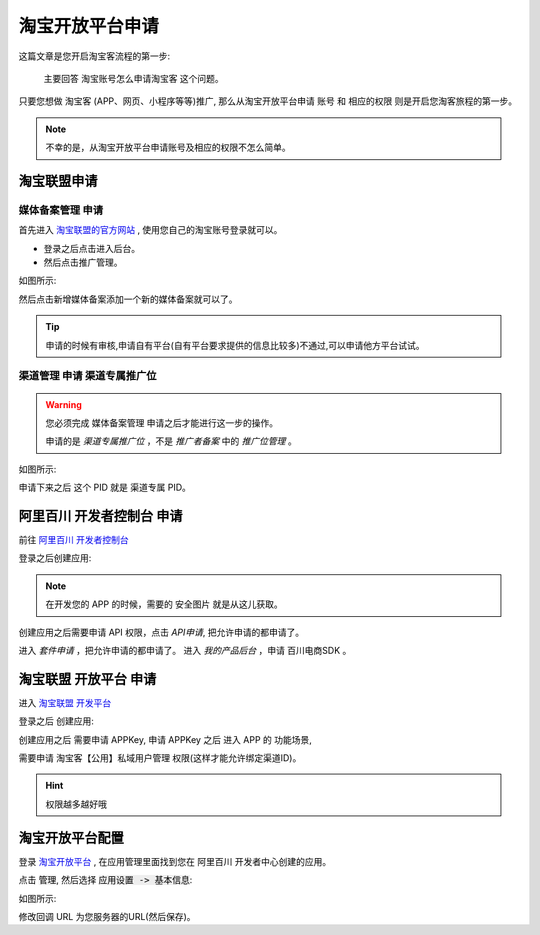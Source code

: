 .. _tbk_index:

.. meta::
   :description: 淘宝客账号注册教程. 淘宝客是一种按成交计费的推广模式,也指通过推广赚取收益的一类人,淘宝客就是指帮助卖家推广商品并获取佣金的人。
   :keywords: 淘宝客, 淘宝开发平台, 怎么申请淘宝客账号, 哪里申请淘宝客账号密码, 淘宝账号怎么申请淘宝客

淘宝开放平台申请
==========================

这篇文章是您开启淘宝客流程的第一步:

    主要回答 淘宝账号怎么申请淘宝客 这个问题。


只要您想做 淘宝客 (APP、网页、小程序等等)推广, 那么从淘宝开放平台申请 账号 和 相应的权限 则是开启您淘客旅程的第一步。


.. note::

    不幸的是，从淘宝开放平台申请账号及相应的权限不怎么简单。



=====================
淘宝联盟申请
=====================


媒体备案管理 申请
~~~~~~~~~~~~~~~~~~~~~~~~~~~~~

首先进入 `淘宝联盟的官方网站 <https://pub.alimama.com/>`_ , 使用您自己的淘宝账号登录就可以。

* 登录之后点击进入后台。
* 然后点击推广管理。

如图所示:

.. thumbnail:: /_static/tbk/tbk/淘宝联盟-推广管理.png

然后点击新增媒体备案添加一个新的媒体备案就可以了。

.. tip::

    申请的时候有审核,申请自有平台(自有平台要求提供的信息比较多)不通过,可以申请他方平台试试。


渠道管理 申请 渠道专属推广位
~~~~~~~~~~~~~~~~~~~~~~~~~~~~~~~~

.. warning::

    您必须完成 媒体备案管理 申请之后才能进行这一步的操作。

    申请的是 *渠道专属推广位* ，不是 *推广者备案* 中的 *推广位管理* 。


如图所示:

.. thumbnail:: /_static/tbk/tbk/淘宝联盟-专属推广位.png


申请下来之后 这个 PID 就是 渠道专属 PID。



============================================
阿里百川 开发者控制台 申请
============================================

前往 `阿里百川 开发者控制台 <https://console.baichuan.taobao.com/>`_

登录之后创建应用:

.. thumbnail:: /_static/tbk/tbk/阿里百川-创建应用.png


.. note::

    在开发您的 APP 的时候，需要的 安全图片 就是从这儿获取。

创建应用之后需要申请 API 权限，点击 *API申请*, 把允许申请的都申请了。


进入 *套件申请* ，把允许申请的都申请了。
进入 *我的产品后台* ，申请 百川电商SDK 。

============================================
淘宝联盟 开放平台 申请
============================================

进入 `淘宝联盟 开发平台 <https://aff-open.taobao.com/>`_

登录之后 创建应用:

.. thumbnail:: /_static/tbk/tbk/淘宝联盟-开发平台-联盟申请.png


创建应用之后 需要申请 APPKey, 申请 APPKey 之后 进入 APP 的 功能场景,

需要申请 淘宝客【公用】私域用户管理 权限(这样才能允许绑定渠道ID)。

.. hint::

    权限越多越好哦


.. _tbk_index_cb_url:

===========================
淘宝开放平台配置
===========================

登录 `淘宝开放平台 <https://console.open.taobao.com/>`_ , 在应用管理里面找到您在 阿里百川 开发者中心创建的应用。

点击 :code:`管理`, 然后选择 :code:`应用设置 -> 基本信息`:

如图所示:

.. thumbnail:: ./淘宝开放平台.png

修改回调 URL 为您服务器的URL(然后保存)。
